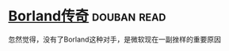 * [[https://book.douban.com/subject/1106304/][Borland传奇]]    :douban:read:
忽然觉得，没有了Borland这种对手，是微软现在一副挫样的重要原因
